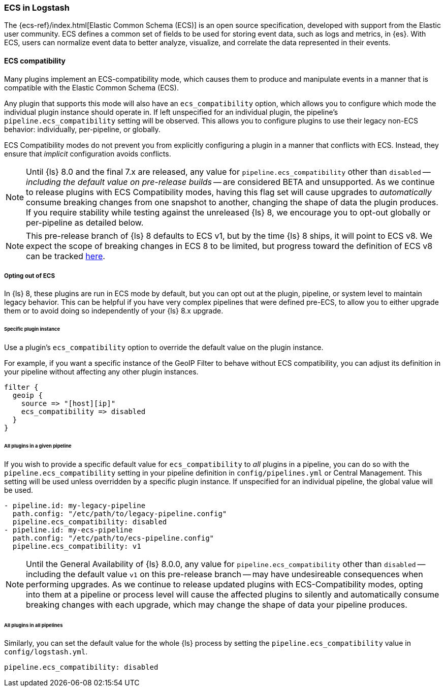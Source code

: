 [[ecs-ls]]
=== ECS in Logstash

// LS8 will ship with ECS v8, but until ECS v8 is ready we rely on ECS v1 as an approximation.
:ls8-ecs-major-version: v1

The {ecs-ref}/index.html[Elastic Common Schema (ECS)] is an open source specification, developed with support from the Elastic user community.
ECS defines a common set of fields to be used for storing event data, such as logs and metrics, in {es}.
With ECS, users can normalize event data to better analyze, visualize, and correlate the data represented in their events.

[[ecs-compatibility]]
==== ECS compatibility

Many plugins implement an ECS-compatibility mode, which causes them to produce and manipulate events in a manner that is compatible with the Elastic Common Schema (ECS).

Any plugin that supports this mode will also have an `ecs_compatibility` option, which allows you to configure which mode the individual plugin instance should operate in.
If left unspecified for an individual plugin, the pipeline's `pipeline.ecs_compatibility` setting will be observed.
This allows you to configure plugins to use their legacy non-ECS behavior: individually, per-pipeline, or globally.

ECS Compatibility modes do not prevent you from explicitly configuring a plugin in a manner that conflicts with ECS.
Instead, they ensure that _implicit_ configuration avoids conflicts.

NOTE: Until {ls} 8.0 and the final 7.x are released, any value for `pipeline.ecs_compatibility` other than `disabled` -- _including the default value on pre-release builds_ -- are considered BETA and unsupported.
      As we continue to release plugins with ECS Compatibility modes, having this flag set will cause upgrades to _automatically_ consume breaking changes from one snapshot to another, changing the shape of data the plugin produces.
      If you require stability while testing against the unreleased {ls} 8, we encourage you to opt-out globally or per-pipeline as detailed below.

ifeval::["{ls8-ecs-major-version}"!="v8"]
NOTE: This pre-release branch of {ls} 8 defaults to ECS {ls8-ecs-major-version}, but by the time {ls} 8 ships, it will point to ECS v8.
      We expect the scope of breaking changes in ECS 8 to be limited, but progress toward the definition of ECS v8 can be tracked https://github.com/elastic/ecs/issues/839[here].
endif::[]

[[ecs-optout]]
===== Opting out of ECS

In {ls} 8, these plugins are run in ECS mode by default, but you can opt out at the plugin, pipeline, or system level to maintain legacy behavior.
This can be helpful if you have very complex pipelines that were defined pre-ECS, to allow you to either upgrade them or to avoid doing so independently of your {ls} 8.x upgrade.

====== Specific plugin instance

Use a plugin's `ecs_compatibility` option to override the default value on the plugin instance.

For example, if you want a specific instance of the GeoIP Filter to behave without ECS compatibility, you can adjust its definition in your pipeline without affecting any other plugin instances.

[source,text]
-----
filter {
  geoip {
    source => "[host][ip]"
    ecs_compatibility => disabled
  }
}
-----

[[ecs-optout-pipeline]]
====== All plugins in a given pipeline

If you wish to provide a specific default value for `ecs_compatibility` to _all_ plugins in a pipeline, you can do so with the `pipeline.ecs_compatibility` setting in your pipeline definition in `config/pipelines.yml` or Central Management.
This setting will be used unless overridden by a specific plugin instance.
If unspecified for an individual pipeline, the global value will be used.

[source,yaml,subs="attributes"]
-----
- pipeline.id: my-legacy-pipeline
  path.config: "/etc/path/to/legacy-pipeline.config"
  pipeline.ecs_compatibility: disabled
- pipeline.id: my-ecs-pipeline
  path.config: "/etc/path/to/ecs-pipeline.config"
  pipeline.ecs_compatibility: {ls8-ecs-major-version}
-----

NOTE: Until the General Availability of {ls} 8.0.0, any value for `pipeline.ecs_compatibility` other than `disabled` -- including the default value `{ls8-ecs-major-version}` on this pre-release branch -- may have undesireable consequences when performing upgrades.
      As we continue to release updated plugins with ECS-Compatibility modes, opting into them at a pipeline or process level will cause the affected plugins to silently and automatically consume breaking changes with each upgrade, which may change the shape of data your pipeline produces.

[[ecs-optout-all]]
====== All plugins in all pipelines

Similarly, you can set the default value for the whole {ls} process by setting the `pipeline.ecs_compatibility` value in `config/logstash.yml`.

[source,yaml]
-----
pipeline.ecs_compatibility: disabled
-----

